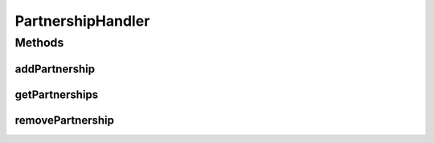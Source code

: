 .. java:import:: java.util Map

PartnershipHandler
==================

.. java:package:: hk.hku.cecid.hermes.api.handler
   :noindex:

.. java:type:: public interface PartnershipHandler

Methods
-------
addPartnership
^^^^^^^^^^^^^^

.. java:method:: public Map<String, Object> addPartnership(Map<String, Object> inputDict)
   :outertype: PartnershipHandler

getPartnerships
^^^^^^^^^^^^^^^

.. java:method:: public Map<String, Object> getPartnerships()
   :outertype: PartnershipHandler

removePartnership
^^^^^^^^^^^^^^^^^

.. java:method:: public Map<String, Object> removePartnership(String id)
   :outertype: PartnershipHandler

